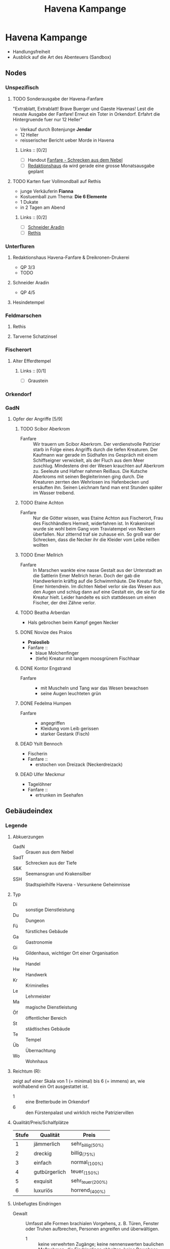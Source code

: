 #+STARTUP: content
#+SEQ_TODO:   TODO(t) ACTIVE(i) WAITING(w@) | DONE(d) DEAD(c@)
#+TITLE: Havena Kampange
* Havena Kampange
  - Handlungsfreiheit
  - Ausblick auf die Art des Abenteuers (Sandbox)
  
** Nodes
   :PROPERTIES:
   :COLUMNS:  %45ITEM %4CUSTOM_ID %4LAYER %5LOCATION %15SRC
   :END:
*** Unspezifisch
**** TODO Sonderausgabe der Havena-Fanfare
     :PROPERTIES:
     :custom_id: 1
     :location: ueberall
     :layer: GadN
     :src: GadN 10
     :END:
     "Extrablatt, Extrablatt! Brave Buerger und Gaeste Havenas!
     Lest die neuste Ausgabe der Fanfare! Erneut ein Toter in Orkendorf. 
     Erfahrt die Hintergruende fuer nur 12 Heller"
     - Verkauf durch Botenjunge *Jendar*
     - 12 Heller
     - reisserischer Bericht ueber Morde in Havena
***** Links :: [0/2]
      - [ ] Handout [[file:handout/Fanfare-Schrecken-aus-dem-Nebel.pdf][Fanfare - Schrecken aus dem Nebel]]
      - [ ] [[#UF11][Redaktionshaus]] da wird gerade eine grosse Monatsausgabe geplant
**** TODO Karten fuer Vollmondball auf Rethis
     :PROPERTIES:
     :custom_id: 2
     :location: hafen D12
     :layer: GadN
     :END:
     - junge Verkäuferin *Fianna*
     - Kostuemball zum Thema: *Die 6 Elemente*
     - 1 Dukate
     - in 2 Tagen am Abend
***** Links :: [0/2]
      - [ ] [[#UF06][Schneider Aradin]]
      - [ ] [[#G24][Rethis]]
        
*** Unterfluren
**** Redaktionshaus Havena-Fanfare & Dreikronen-Drukerei
     :PROPERTIES:
     :custom_id: UF11
     :location: G14
     :layer: GadN
     :src: GadN 14 SSH 26 SadT 13
     :END:
     - QP 3/3
     - TODO
     
**** Schneider Aradin
     :PROPERTIES:
     :custom_id: UF06
     :location: G11
     :layer: GadN
     :src: GadN 13 SSH 17 SadT 13
     :END:
     - QP 4/5
**** Hesindetempel
     :PROPERTIES:
     :custom_id: T10
     :location: G14
     :layer: GadN
     :src: GadN 13 SSH 70 SadT 33
     :END:
     
*** Feldmarschen
**** Rethis
     :PROPERTIES:
     :custom_id: G24
     :location: D11
     :layer: GadN
     :src: GadN 17 SSH 35
     :END:
**** Tarverne Schatzinsel
     :PROPERTIES:
     :custom_id: G25
     :location: C13
     :layer: GadN
     :src: GadN 15 SSH 22 SadT 13
     :END:     
*** Fischerort
**** Alter Efferdtempel
     :PROPERTIES:
     :custom_id: T02
     :location: F2
     :layer: GadN
     :src: GadN 10 SSH 33 SadT 12
     :END:
***** Links :: [0/1]
      - [ ] Graustein
*** Orkendorf
     
*** GadN
**** Opfer der Angriffe [5/9]
     :PROPERTIES:
     :custom_id: 3
     :layer: GadN
     :src: GadN 12
     :END:
***** TODO Scibor Aberkrom
      :PROPERTIES:
      :location: Suedhafen
      :END:
      - Fanfare :: Wir trauern um Scibor Aberkrom. Der verdienstvolle Patrizier
        starb in Folge eines Angriffs durch die tiefen Kreaturen. Der Kaufmann
        war gerade im Südhafen ins Gespräch mit einem Schiffseigner verwickelt,
        als der Fluch aus dem Meer zuschlug. Mindestens drei der Wesen krauchten
        auf Aberkrom zu. Seeleute und Hafner nahmen Reißaus. Die Kutsche
        Aberkroms mit seinen Begleiterinnen ging durch. Die Kreaturen zerrten
        den Wehrlosen ins Hafenbecken und ersäuften ihn. Seinen Leichnam fand
        man erst Stunden später im Wasser treibend.
***** TODO Etaine Achton
      :PROPERTIES:
      :location: Fischerort
      :END:
      - Fanfare :: Nur die Götter wissen, was Etaine Achton aus Fischerort, Frau
        des Fischhändlers Hemwit, widerfahren ist. In Krakeninsel wurde sie wohl
        beim Gang vom Traviatempel von Neckern überfallen. Nur zitternd traf sie
        zuhause ein. So groß war der Schrecken, dass die Necker ihr die Kleider
        vom Leibe reißen wollten
***** TODO Emer Mellrich      
      :PROPERTIES:
      :location: Marschen
      :END:
      - Fanfare :: In Marschen wankte eine nasse Gestalt aus der Unterstadt an
        die Sattlerin Emer Mellrich heran. Doch der gab die Handwerkerin kräftig
        auf die Schwimmhäute. Die Kreatur floh, Emer hintendrein. Im dichten
        Nebel verlor sie das Wesen aus den Augen und schlug dann auf eine
        Gestalt ein, die sie für die Kreatur hielt. Leider handelte es sich
        stattdessen um einen Fischer, der drei Zähne verlor.
***** TODO Beatha Arberdan
      :PROPERTIES:
      :location: Orkendorf
      :END:
      - Hals gebrochen beim Kampf gegen Necker
***** DONE Novize des Praios 
      :PROPERTIES:
      :location: E8 Nallesdorf
      :END:
      - *Praioslieb*
      - Fanfare ::
        - blaue Molchenfinger
        - (tiefe) Kreatur mit langem moosgrünem Fischhaar
***** DONE Kontor Engstrand
      :PROPERTIES:
      :location: E7 Nallesdorf
      :END:
      - Fanfare ::
        - mit Muscheln und Tang war das Wesen bewachsen
        - seine Augen leuchteten grün
***** DONE Fedelma Humpen
      :PROPERTIES:
      :location: Marschen
      :END:
      - Fanfare ::
        - angegriffen
        - Kleidung vom Leib gerissen
        - starker Gestank (Fisch)
***** DEAD Ysilt Bennoch
      :PROPERTIES:
      :location: Krakeninsel
      :END:
      - Fischerin
      - Fanfare ::
        - erstochen von Dreizack (Neckerdreizack)
***** DEAD Ulfer Meckmur
      :PROPERTIES:
      :location: Orkendorf
      :END:
      - Tagelöhner
      - Fanfare ::
        - ertrunken im Seehafen
** Gebäudeindex
   :PROPERTIES:
   :COLUMNS:  %45ITEM %4CUSTOM_ID %8TYP %6QPS %5EIND %1REICH %15SRC
   :END:
*** Legende
**** Abkuerzungen
     - GadN :: Grauen aus dem Nebel
     - SadT :: Schrecken aus der Tiefe
     - S&K :: Seemansgran und Krakensilber
     - SSH :: Stadtspielhilfe Havena - Versunkene Geheimnisse
**** Typ
     - Di :: sonstige Dienstleistung
     - Du :: Dungeon
     - Fü :: fürstliches Gebäude
     - Ga :: Gastronomie
     - Gi :: Gildenhaus, wichtiger Ort einer Organisation
     - Ha :: Handel
     - Hw :: Handwerk
     - Kr :: Kriminelles
     - Le :: Lehrmeister
     - Ma :: magische Dienstleistung
     - Öf :: öffentlicher Bereich
     - St :: städtisches Gebäude
     - Te :: Tempel
     - Üb :: Übernachtung
     - Wo :: Wohnhaus
**** Reichtum (R):
     zeigt auf einer Skala von 1 (= minimal) bis 6 (= immens) an,
     wie wohlhabend ein Ort ausgestattet ist.
     - 1 :: eine Bretterbude im Orkendorf
     - 6 :: den Fürstenpalast und wirklich reiche Patriziervillen
**** Qualität/Preis/Schalfplätze
     | Stufe | Qualität      | Preis             |
     |-------+---------------+-------------------|
     |     1 | jämmerlich    | sehr_billig_(50%) |
     |     2 | dreckig       | billig_(75%)      |
     |     3 | einfach       | normal_(100%)     |
     |     4 | gutbürgerlich | teuer_(150%)      |
     |     5 | exquisit      | sehr_teuer_(200%) |
     |     6 | luxuriös      | horrend_(400%)    |
**** Unbefugtes Eindringen
     - Gewalt ::
       Umfasst alle Formen brachialen Vorgehens, z. B. Türen, Fenster oder
       Truhen aufbrechen, Personen angreifen und überwältigen.
       - 1 :: keine verwehrten Zugänge; keine nennenswerten baulichen Maßnahmen,
         die Eindringlinge abhalten; keine Bewohner, die körperlichen Widerstand
         leisten; niemand, der bei Lärm zu Hilfe eilen würde.
       - 3 :: einigermaßen stabile Zugangstüren und Aufbewahrungsbehälter; viele
         kaum wehrhafte oder wenige wehrhafte Bewohner; nach einiger Zeit wird
         in der Umgebung Alarm geschlagen und es kommt Hilfe herbei
       - 6 :: kaum zerstörbare Zugänge und Behälter (z. B. Angbarer
         Panzerschränke); spezielle bauliche Sicherungen gegen Gewalttäter;
         Elitewächter, magische oder karmale Verteidigung; ausgeklügeltes
         Alarmsystem, das schnell weitere Hilfe herbeieilen lässt.

     - Heimlichkeit ::
       Bezieht sich auf alle Möglichkeiten, ungesehen einzudringen, zu
       schleichen, sich zu verstecken und Schlösser zu knacken.
       - 1 :: keine verschlossenen Türen und Behältnisse; einfacher Zugang,
         keine Wächter.
       - 3 :: mäßig komplizierter Zugang, z. B. Erklettern einer Hausfassade zum
         Erreichen eines Fensters im 2. OG; mittelschwere Schlösser, einfache
         Fallen, Bewohner und/oder Wächter vorhanden und je nach Tageszeit
         (un-)aufmerksam
       - 6 :: schwieriger Zugang; kaum Schwachstellen, hochkomplizierte
         Schlösser, intensive Dauerüberwachung; magischer/karmaler Alarm,
         raffinierte Fallen; der Wachhund lässt sich kaum ruhigstellen.

     - Übertölpeln ::
       Umfasst Betrügereien, List und das Vorspielen falscher Tatsachen, um sich
       Zutritt zu verschaffen, wie beispielsweise eineWache zu betören oder sich
       als entfernter Verwandter, Eintreibereiner Unterweltgröße oder Inspekteur
       von der Brandwache auszugeben.
       - 1 :: sehr leichtgläubige Bewohner, bei denen ein einfacher Vorwand
         reicht; Schwächen der Bewohner sind leicht zu erkennen und auszunutzen.
       - 3 :: durchschnittliche Betrugs- und Verstellungskünste vonnöten; die
         Bewohner erwarten aber hinreichende Indizien, dass die aufgetischte
         Geschichte stimmt; gewisses Misstrauen, das solide Überredungskunst
         benötigt; Schwächen der Bewohner können mit guter Beobachtungsgabe
         identifiziert werden.
       - 6 :: aufgeweckte und höchst misstrauische Bewohner; strikt eingehaltene
         Regeln, wer das Gebäude betreten darf; die Identitätmuss hieb- und
         stichfest sein, keine Schwächen der Bewohner erkennbar; braucht extrem
         gute Betrüger und Schwindler.
*** Südhafen (S01)
**** Pension_Flussdämon
     :PROPERTIES:
     :custom_id: G18
     :typ: Ga Üb
     :qps: 3/4/8
     :eind: 3/4/4
     :reich: 3
     :src: SSH 12
     :END:
**** Zum_Scharfen_Hobel
     :PROPERTIES:
     :custom_id: G19
     :typ: Ga
     :qps: 4/2/0
     :eind: 3/2/3
     :reich: 2
     :src: SSH 12
     :END:
**** Haus_der_Flusslotsengilde
     :PROPERTIES:
     :custom_id: SÜ01
     :typ: Gi
     :qps: - 
     :eind: 3/3/4
     :reich: 3
     :src: SSH 12
     :END:
**** Haus_der_Seelotsengilde
     :PROPERTIES:
     :custom_id: SÜ02
     :typ: Gi
     :qps: -
     :eind: 4/4/3
     :reich: 4
     :src: SSH 12
     :END:
**** Scharfrichterhütte
     :PROPERTIES:
     :custom_id: SÜ03
     :typ: St Ha
     :qps: -
     :eind: 3/4/4
     :reich: 4
     :src: SSH 12
     :END:
**** Kontor_Ongswin
     :PROPERTIES:
     :custom_id: SÜ04
     :typ: Ha
     :qps: -
     :eind: 4/3/4
     :reich: 5
     :src: SSH 27
     :END:
**** Wagnerei_Pir_Kutschner
     :PROPERTIES:
     :custom_id: SÜ05
     :typ: Hw
     :qps: 4/5/0
     :eind: 4/3/3
     :reich: 4
     :src: SSH 27
     :END:
**** Brauerei_Havenabier
     :PROPERTIES:
     :custom_id: SÜ06
     :typ: Hw
     :qps: 3/3/0
     :eind: 3/2/2
     :reich: 3
     :src: SSH 27
     :END:
**** Werft_Saordubh
     :PROPERTIES:
     :custom_id: SÜ07
     :typ: Hw
     :qps: 4/4/0
     :eind: 3/2/3
     :reich: 3
     :src: SSH 12
     :END:
**** Werft_Maraiche
     :PROPERTIES:
     :custom_id: SÜ08
     :typ: Hw
     :qps: 4/5/0
     :eind: 3/4/2
     :reich: 4
     :src: SSH 12
     :END:
**** Hafenmeisterei_des_Südhafens
     :PROPERTIES:
     :custom_id: SÜ09
     :typ: St Di
     :qps: -
     :eind: 5/4/4
     :reich: 4
     :src: SadT 11 SSH 19
     :END:
**** Zollbrücke
     :PROPERTIES:
     :custom_id: SÜ10
     :typ: Öf
     :qps: -
     :eind: - 
     :reich: -
     :src: S&K 7 SSH 12
     :END:
*** Boroninsel (S02)
**** Haus_der_Borongeweihten
     :PROPERTIES:
     :custom_id: BO01
     :typ: Wo
     :qps: -
     :eind: 2/3/4
     :reich: 3
     :src: SSH 13
     :END:
**** Borontempel
     :PROPERTIES:
     :custom_id: T01
     :typ: Du Te
     :qps: -
     :eind: 5/6/5
     :reich: 5
     :src: SSH 13
     :END:
*** Fischerort (S03)
**** Efferdschule
     :PROPERTIES:
     :custom_id: FI01
     :typ:      Le Gi
     :qps: -
     :eind: 3/2/4
     :reich: 3
     :src: SSH 13
     :END:
**** Spukspeicher
     :PROPERTIES:
     :custom_id: FI02
     :typ: Du
     :qps: -
     :eind: 1/2/1
     :reich: 2
     :src: SSH 14
     :END:
**** Hafenmeisterei_des_Binnenhafens
     :PROPERTIES:
     :custom_id: FI03
     :typ: St Di
     :qps: -
     :eind: 3/3/3
     :reich: 3
     :src: GadN 26 SadT 11
     :END:
**** Seekadettenschule
     :PROPERTIES:
     :custom_id: FI04
     :typ: Fü Le
     :qps: -
     :eind: 5/4/4
     :reich: 4
     :src: GadN 26 SSH 14
     :END:
**** Garnison_der_Seekrieger
     :PROPERTIES:
     :custom_id: FI05
     :typ: St
     :qps: -
     :eind: 6/5/4
     :reich: 3
     :src: SSH 14
     :END:
**** Pension_Am_Fischmarkt
     :PROPERTIES:
     :custom_id: G16
     :typ: Ga Üb
     :qps: 2/3/10
     :eind: 4/2/2
     :reich: 2
     :src: SSH 27
     :END:
**** Zum_Goldbutt
     :PROPERTIES:
     :custom_id: G17
     :typ: Ga Kr
     :qps: 2/2/0
     :eind: 4/2/2
     :reich: 2
     :src: GadN 25 SSH 14
     :END:
**** Alter_Efferdtempel
     :PROPERTIES:
     :custom_id: T02
     :typ: Te
     :qps: -
     :eind: 2/2/4
     :reich: 5
     :src: GadN 24 SadT 11 S&K 15 SSH 33
     :END:
**** Tsatempel
     :PROPERTIES:
     :custom_id: T03
     :typ: Te
     :qps: -
     :eind: 1/2/3
     :reich: 4
     :src: GadN 40 SadT 13 SSH 14
     :END:
**** Latas_Kaverne
     :PROPERTIES:
     :custom_id: LK
     :typ: Du Te
     :qps: -
     :eind: 3/3/5
     :reich: 6
     :src: SSH 124
     :END:
*** Krakeninsel (S04)
**** Zum_Aal
     :PROPERTIES:
     :custom_id: G01
     :typ: Ga
     :qps:2/3/0 3
     :eind: /2/3
     :reich: 2
     :src: SSH 15
     :END:
**** Pfeifenkraut_Runon_Ghoern
     :PROPERTIES:
     :custom_id: KR01
     :typ: Ha
     :qps: 3/2/0
     :eind: 3/2/4
     :reich: 3
     :src: SSH 27
     :END:
**** Bootsbauerin_Arna_Sorinnan
     :PROPERTIES:
     :custom_id: KR02
     :typ: Hw
     :qps: 3/4/0
     :eind: 3/5/4
     :reich: 5
     :src: SSH 15
     :END:
**** Krakenwache
     :PROPERTIES:
     :custom_id: KR03
     :typ: St
     :qps: -
     :eind: -
     :reich: -
     :src: SSH 107
     :END:
*** Marschen (S05)
**** Rahjas_Lobgesang
     :PROPERTIES:
     :custom_id: G02
     :typ: Ga Üb
     :qps: 4/4/12
     :eind: 3/3/2
     :reich: 3
     :src: SSH 16
     :END:
**** Alte_Marschen
     :PROPERTIES:
     :custom_id: G03
     :typ: Ga Kr
     :qps: 5/4/0
     :eind: 3/3/4
     :reich: 4
     :src: GadN 41 SSH 16
     :END:
**** Theater_an_der_Gauklergasse
     :PROPERTIES:
     :custom_id: MA01
     :typ: Di
     :qps: 3/3/0
     :eind: 3/2/4
     :reich: 2
     :src: SSH 15
     :END:
**** Haus_Marteniel
     :PROPERTIES:
     :custom_id: MA02
     :typ: Di Wo
     :qps: -
     :eind: 5/6/5
     :reich: 6
     :src: SSH 15
     :END:
**** Hungerturm
     :PROPERTIES:
     :custom_id: MA03
     :typ: Du
     :qps: -
     :eind: 2/2/0
     :reich: 1
     :src: SSH 16
     :END:
**** Kevendochs_exotische_Krämerw.
     :PROPERTIES:
     :custom_id: MA04
     :typ: Ha Kr
     :qps: 5/5/0
     :eind: 4/5/5
     :reich: 4
     :src: SSH 16
     :END:
**** Bäckerei_Brandub
     :PROPERTIES:
     :custom_id: MA05
     :typ: Hw
     :qps: 4/3/0
     :eind: 4/4/3
     :reich: 4
     :src: SSH 27
     :END:
**** Nordtor
     :PROPERTIES:
     :custom_id: MA06
     :typ: St
     :qps: -
     :eind: -
     :reich: -
     :src: SSH 11
     :END:
**** Marschentor
     :PROPERTIES:
     :custom_id: MA07
     :typ: St
     :qps: -
     :eind: - 
     :reich: - 
     :src: SSH 11
     :END:
**** Rahjatempel
     :PROPERTIES:
     :custom_id: T04
     :typ: Te
     :qps: -
     :eind: 3/2/3
     :reich: 5
     :src: GadN 24 SSH 15
     :END:
*** Orkendorf (S06)
**** Krakenkönig
     :PROPERTIES:
     :custom_id: G04
     :typ: Ga Üb Kr
     :qps: 1/1/4
     :eind: 2/2/3
     :reich: 1
     :src: SSH 17
     :END:
**** Zum_Goldenen_Drachen
     :PROPERTIES:
     :custom_id: G05
     :typ: Ga Üb
     :qps: 2/2/20
     :eind: 2/3/2
     :reich: 2
     :src: SSH 17
     :END:
**** Heldenzuflucht
     :PROPERTIES:
     :custom_id: G06
     :typ: Ga Üb
     :qps: 1/2/14
     :eind: 3/2/2
     :reich: 1
     :src: SSH 27
     :END:
**** Großmast
     :PROPERTIES:
     :custom_id: G07
     :typ: Ga Üb
     :qps: 3/3/18
     :eind: 3/2/3
     :reich: 3
     :src: GadN 41 SSH 17
     :END:
**** Esche_und_Kork
     :PROPERTIES:
     :custom_id: G08
     :typ: Ga Üb Kr
     :qps: 3/3/12
     :eind: 4/4/3
     :reich: 3
     :src: S&K 20 SSH 34
     :END:
**** Bordell_Hafenmaid
     :PROPERTIES:
     :custom_id: G09
     :typ: Di Ga Kr
     :qps: 1/2/0
     :eind: 3/3/2
     :reich: 2
     :src: SSH 27
     :END:
**** Tätowierer_Thorkar_Frenjarson
     :PROPERTIES:
     :custom_id: OR01
     :typ: Di
     :qps: 3/3/0
     :eind: 2/2/3
     :reich: 2
     :src: SSH 27
     :END:
**** Gute_Güter_Guthbrod
     :PROPERTIES:
     :custom_id: OR02
     :typ: Ha Kr
     :qps: 2/2/0
     :eind: 4/5/4
     :reich: 4
     :src: SSH 17
     :END:
**** Wolters_Krämerladen
     :PROPERTIES:
     :custom_id: OR03
     :typ: Ha Kr
     :qps: 4/3/0
     :eind: 3/5/6
     :reich: 3
     :src: SadT 12 SSH 17
     :END:
**** Kuriositätenladen_Runwald
     :PROPERTIES:
     :custom_id: OR04
     :typ: Ha
     :qps: 3/3/0
     :eind: 2/2/4
     :reich: 3
     :src: SSH 17
     :END:
**** Heilerin_Dhanara_Faihc
     :PROPERTIES:
     :custom_id: OR05
     :typ: Di Kr
     :qps: 4/3/0
     :eind: 2/3/3
     :reich: 3
     :src: SSH 27
     :END:
**** Nechts_Menagerie
     :PROPERTIES:
     :custom_id: OR06
     :typ: Ha Di
     :qps: 4/4/0
     :eind: 4/5/3
     :reich: 4
     :src: SSH 17
     :END:
*** Nalleshof (S07)
**** Drachenschiff
     :PROPERTIES:
     :custom_id: G20
     :typ: Ga Üb
     :qps: 3/3/18
     :eind: 2/3/3
     :reich: 2
     :src: SSH 18
     :END:
**** Salzfass
     :PROPERTIES:
     :custom_id: G21
     :typ: Ga
     :qps: 3/3/0
     :eind: 3/4/3
     :reich: 3
     :src: SSH 18
     :END:
**** Schipperkrug
     :PROPERTIES:
     :custom_id: G22
     :typ: Ga
     :qps: 2/2/0
     :eind: 3/2/3
     :reich: 2
     :src: SSH 18
     :END:
**** Herberge_Walfisch
     :PROPERTIES:
     :custom_id: G23
     :typ: Ga Üb
     :qps: 4/4/12
     :eind: 3/2/3
     :reich: 2
     :src: SSH 27
     :END:
**** Hafenmeisterei_des_Seehafens
     :PROPERTIES:
     :custom_id: NA01
     :typ: St Di
     :qps: - 
     :eind: 4/4/3
     :reich: 4
     :src: S&K 7 SadT 11
     :END:
**** Kontor_Rastburger
     :PROPERTIES:
     :custom_id: NA02
     :typ: Ha
     :qps:  -
     :eind: 5/3/5
     :reich: 5
     :src: SSH 27
     :END:
**** Kontor_Engstrand
     :PROPERTIES:
     :custom_id: NA03
     :typ: Ha
     :qps: -
     :eind: 5/3/4
     :reich: 5
     :src: SSH 27
     :END:
**** Kontor_Stoerrebrandt
     :PROPERTIES:
     :custom_id: NA04
     :typ: Ha Di
     :qps: -
     :eind: 5/3/4
     :reich: 5
     :src: SSH 27
     :END:
**** Totenpier
     :PROPERTIES:
     :custom_id: NA05
     :typ: Öf
     :qps: -
     :eind: -
     :reich: -
     :src: SSH 18
     :END:
**** Haus_der_Efferdbrüder
     :PROPERTIES:
     :custom_id: NA06
     :typ: Gi
     :qps: -
     :eind: 3/4/3
     :reich: 4
     :src: SadT 13 SSH 18
     :END:
**** Nalleshofwache
     :PROPERTIES:
     :custom_id: NA07
     :typ: St
     :qps: -
     :eind: 5/4/4
     :reich: 2
     :src: SSH 18
     :END:
**** Waffenhändlerin_Curamach
     :PROPERTIES:
     :custom_id: NA08
     :typ: Ha
     :qps: 4/4/0 
     :eind: 4/3/3
     :reich: 4
     :src: SSH 27
     :END:
**** Laternenmacher_Igwun_Blyain
     :PROPERTIES:
     :custom_id: NA09
     :typ: Hw
     :qps: 5/5/0 
     :eind: 3/3/4
     :reich: 4
     :src: SSH 18
     :END:
**** Garos_Rollfuhrwerke
     :PROPERTIES:
     :custom_id: NA10
     :typ: Di
     :qps:4/4/0 
     :eind: 3/2/3
     :reich: 3
     :src: SSH 27
     :END:
**** Maler_Juce
     :PROPERTIES:
     :custom_id: NA11
     :typ: Hw
     :qps: 6/4/0 
     :eind: 3/2/4
     :reich: 4
     :src: SSH 27
     :END:
**** Ingerimmtempel
     :PROPERTIES:
     :custom_id: T05
     :typ: Te
     :qps: -
     :eind: 5/4/3
     :reich: 4
     :src: SSH 18
     :END:
*** Feldmark (S08)
**** Glockengießerei_Kuinocs
     :PROPERTIES:
     :custom_id: FE01
     :typ: Hw
     :qps: 4/3/0 
     :eind: 2/3/3
     :reich: 4 
     :src: Stadtplan
     :END:
**** Gerbergruben_Reißgrams_Speichel
     :PROPERTIES:
     :custom_id: FE02
     :typ: Hw Kr
     :qps: 4/4/0
     :eind: 5/4/4
     :reich: 3
     :src: SSH 22
     :END:
**** Südtor
     :PROPERTIES:
     :custom_id: FE03
     :typ: St
     :qps: -
     :eind: -
     :reich: -
     :src: SSH 11
     :END:
**** Vergnügungsschiff_Rethis
     :PROPERTIES:
     :custom_id: G24
     :typ: Di Ga Ma
     :qps: 4/5/0 
     :eind: 4/3/4
     :reich: 5
     :src: GadN 17 SSH 35
     :END:
**** Schatzinsel
     :PROPERTIES:
     :custom_id: G25
     :typ: Ga
     :qps: 2/3/0 
     :eind: 2/3/2
     :reich: 2
     :src: GadN 15 23 SadT 13 SSH 22
     :END:
*** Oberfluren (S09)
**** Fürstenschänke
     :PROPERTIES:
     :custom_id: G10
     :typ: Ga
     :qps: 5/6/0 
     :eind: 5/4/5
     :reich: 5
     :src: SSH 23
     :END:
**** Am_Palastgarten
     :PROPERTIES:
     :custom_id: G11
     :typ: Ga Üb
     :qps: 5/5/30 
     :eind: 5/4/5
     :reich: 5
     :src: SSH 23
     :END:
**** Oase_der_1.000_Freuden
     :PROPERTIES:
     :custom_id: G12
     :typ: Ga
     :qps: 4/6/0
     :eind: 4/3/3
     :reich: 4
     :src: SadT 6 SSH 24
     :END:
**** Rondras_Einkehr
     :PROPERTIES:
     :custom_id: G13
     :typ: Ga
     :qps: 3/3/0 
     :eind: 4/3/3
     :reich: 4
     :src: SSH 24
     :END:
**** Sternwarte
     :PROPERTIES:
     :custom_id: OF01
     :typ: Di Le
     :qps: 3/4/-
     :eind: 4/4/3
     :reich: 4
     :src: SSH 25
     :END:
**** Instrumentenbauer_Allain_Ruggard
     :PROPERTIES:
     :custom_id: OF02
     :typ: Hw Ha
     :qps: 4/5/-
     :eind: 3/4/4
     :reich: 5
     :src: SSH 26
     :END:
**** Haus_des_Stadtvogts
     :PROPERTIES:
     :custom_id: OF03
     :typ: St Wo
     :qps: -
     :eind: 6/6/5
     :reich: 6
     :src: SSH 23
     :END:
**** Fürstenpalast
     :PROPERTIES:
     :custom_id: OF04
     :typ: Fü Wo
     :qps: -
     :eind: 6/5/5
     :reich: 6
     :src: SSH 23
     :END:
**** Stadthaus
     :PROPERTIES:
     :custom_id: OF05
     :typ: St
     :qps: -
     :eind: 4/5/4
     :reich: 5
     :src: GadN 41 SSH 23
     :END:
**** Weinhändler_Hal_Austrolf
     :PROPERTIES:
     :custom_id: OF06
     :typ: Ha Kr
     :qps: 4/5/0 
     :eind: 5/5/6
     :reich: 5
     :src: SSH 27
     :END:
**** Maskenmuseum
     :PROPERTIES:
     :custom_id: OF07
     :typ: Di Ha
     :qps: 5/4/0 
     :eind: 4/4/4
     :reich: 5
     :src: SSH 25
     :END:
**** Wachsfigurenkabinett
     :PROPERTIES:
     :custom_id: OF08
     :typ: Di
     :qps: 4/4/0 
     :eind: 3/4/4
     :reich: 4
     :src: GadN 42 SadT 20 SSH 38
     :END:
**** Fürstliche_Münze
     :PROPERTIES:
     :custom_id: OF09
     :typ: Fü
     :qps: -
     :eind: 6/6/5
     :reich: 6
     :src: SSH 23
     :END:
**** Nostrianer_Tor
     :PROPERTIES:
     :custom_id: OF10
     :typ: St
     :qps: -
     :eind: -
     :reich: -
     :src: SSH 11
     :END:
**** Garnison
     :PROPERTIES:
     :custom_id: OF11
     :typ: St
     :qps: -
     :eind: 6/6/5
     :reich: 4
     :src: SadT 20 SSH 23
     :END:
**** Kriegerakademie_Ruadas_Ehr
     :PROPERTIES:
     :custom_id: OF12
     :typ: Le St
     :qps: -
     :eind: 5/5/4
     :reich: 3
     :src: SSH 24
     :END:
**** Beilunker_Reiter
     :PROPERTIES:
     :custom_id: OF13
     :typ: Di
     :qps: 5/6/0 
     :eind: 4/5/5
     :reich: 4
     :src: Stadtplan
     :END:
**** Schwertschule_Uinin
     :PROPERTIES:
     :custom_id: OF14
     :typ: Le
     :qps: -
     :eind: 4/3/4
     :reich: 4
     :src: SSH 24
     :END:
**** Haus_der_Göttlichen_Woge
     :PROPERTIES:
     :custom_id: T06
     :typ: Te
     :qps: -
     :eind: 3/4/4
     :reich: 5
     :src: SadT 12 SSH 33
     :END:
**** Rondratempel
     :PROPERTIES:
     :custom_id: T07
     :typ: Te
     :qps: -
     :eind: 6/3/4
     :reich: 5
     :src: SSH 24
     :END:
**** Traviatempel
     :PROPERTIES:
     :custom_id: T08
     :typ: Te Ga Üb
     :qps:0/0/20 3/2/4
     :eind: 3
     :reich: SSH
     :src: 24
     :END:
**** Praiostempel
     :PROPERTIES:
     :custom_id: T09
     :typ: Te
     :qps: -
     :eind: 4/5/6
     :reich: 6
     :src: SSH 24
     :END:
**** Immanstadion
     :PROPERTIES:
     :custom_id: IM
     :typ: Öf
     :qps: -
     :eind: 3/2/3
     :reich: 2
     :src: SSH 25
     :END:
*** Unterfluren (S10)
**** Havenapalast
     :PROPERTIES:
     :custom_id: G14
     :typ: Ga Üb
     :qps: 5/5/32 
     :eind: 5/4/5 
     :reich: 5 
     :src: SSH 26
     :END:
**** Zum_Garether_Tor
     :PROPERTIES:
     :custom_id: G15
     :typ: Ga Üb
     :qps: 2/4/18
     :eind: 2/3/3
     :reich: 2
     :src: GadN 12 SSH 26
     :END:
**** Hesindetempel
     :PROPERTIES:
     :custom_id: T10
     :typ: Te Le
     :qps: -
     :eind: 4/6/5
     :reich: 5
     :src: GadN 13 SadT 33 SSH 26
     :END:
**** Perainetempel
     :PROPERTIES:
     :custom_id: T11
     :typ: Te
     :qps: -
     :eind: 2/2/3
     :reich: 2
     :src: SSH 27
     :END:
**** Siechenhaus
     :PROPERTIES:
     :custom_id: UF01
     :typ: Di
     :qps: 4/1/35 
     :eind: 2/1/3
     :reich: 3
     :src: SSH 27
     :END:
**** Apotheke_Ehrwalt
     :PROPERTIES:
     :custom_id: UF02
     :typ: Hw Ma
     :qps: 4/5/0 
     :eind: 3/4/4
     :reich: 4
     :src: GadN 14 SSH 27
     :END:
**** Villa_Rastburger
     :PROPERTIES:
     :custom_id: UF03
     :typ: Wo
     :qps: -
     :eind: 6/5/5
     :reich: 6
     :src: SSH 27
     :END:
**** Schlosser_Zirkeldreher
     :PROPERTIES:
     :custom_id: UF04
     :typ: Hw
     :qps: 4/4/0 
     :eind: 4/4/3
     :reich: 4
     :src: SSH 27
     :END:
**** Spielzeugmacherin_Riandra_Stevir
     :PROPERTIES:
     :custom_id: UF05
     :typ: Ha Hw
     :qps: 3/3/0 
     :eind: 3/3/4
     :reich: 4 
     :src: SSH 27
     :END:
**** Schneider_Aradin
     :PROPERTIES:
     :custom_id: UF06
     :typ: Hw
     :qps: 5/5/0 
     :eind: 4/5/5
     :reich: 5
     :src: GadN 13 SadT 12 SSH 27
     :END:
**** Badehaus_Nixenquell
     :PROPERTIES:
     :custom_id: UF07
     :typ: Di
     :qps: 4/4/0 
     :eind: 4/3/5
     :reich: 4
     :src: GadN 12 SSH 26
     :END:
**** Bogenbauer_Silberblüte
     :PROPERTIES:
     :custom_id: UF08
     :typ: Hw Di
     :qps: 5/4/0 
     :eind: 3/3/4
     :reich: 4 
     :src: SSH 27
     :END:
**** Prinzessin-Emer-Brücke
     :PROPERTIES:
     :custom_id: UF09
     :typ: Öf
     :qps: -
     :eind: -
     :reich: -
     :src: SSH 27
     :END:
**** Mechanica_Simiadane
     :PROPERTIES:
     :custom_id: UF10
     :typ: Di Hw Wo
     :qps: 5/4/0 
     :eind: 4/5/4
     :reich: 4
     :src: GadN 23 SSH 41
     :END:
**** Redaktionshaus_der_Fanfare
     :PROPERTIES:
     :custom_id: UF11
     :typ: Di Hw Wo
     :qps: 3/3/0 
     :eind: 3/3/4
     :reich: 3
     :src: GadN 14 SadT 13 SSH 26
     :END:
**** Garether_Tor
     :PROPERTIES:
     :custom_id: UF12
     :typ: St
     :qps: -
     :eind: -
     :reich: -
     :src: SSH 11
     :END:
**** Alter_Geschützturm
     :PROPERTIES:
     :custom_id: UF13
     :typ: St Te
     :qps: -
     :eind: -
     :reich: -
     :src: SSH 11
     :END:
*** Fürstenstieg (FÜ)
**** Ferdokbogen
     :PROPERTIES:
     :custom_id: FÜ01
     :typ: Du
     :qps: -
     :eind: -
     :reich: -
     :src: SSH 121
     :END:
**** Stolz_von_Gareth
     :PROPERTIES:
     :custom_id: FÜ02
     :typ: Du
     :qps: -
     :eind: -
     :reich: -
     :src: SSH 121
     :END:
**** Perlenschmiede
     :PROPERTIES:
     :custom_id: FÜ03
     :typ: Du
     :qps: -
     :eind: -
     :reich: -
     :src: SSH 122
     :END:
**** Spukgasthaus_Efferdsgrab
     :PROPERTIES:
     :custom_id: FÜ04
     :typ: Du Ga Üb
     :qps: 3/3/14
     :eind: -
     :reich: -
     :src: SSH 122
     :END:
**** Nahemas_Turm
     :PROPERTIES:
     :custom_id: FÜ05
     :typ: Du
     :qps: -
     :eind: -
     :reich: -
     :src: SadT 36 SSH 122
     :END:
**** Thermen
     :PROPERTIES:
     :custom_id: FÜ06
     :typ: Du
     :qps: -
     :eind: -
     :reich: -
     :src: SSH 124
     :END:
**** Fürstenpalast_Talagh_Gorn
     :PROPERTIES:
     :custom_id: FÜ07
     :typ: Du
     :qps: -
     :eind: -
     :reich: -
     :src: SadT 36 SSH 127
     :END:
**** Karavelle_Meerschaum
     :PROPERTIES:
     :custom_id: KM
     :typ: Du Te
     :qps: -
     :eind: -
     :reich: -
     :src: SSH 125
     :END:
*** Lhamin (LH)
**** Haus_des_Goldenen_Dreizacks
     :PROPERTIES:
     :custom_id: T12
     :typ: Du
     :qps: -
     :eind: -
     :reich: -
     :src: S&K 16, SSH 123
     :END:
**** Perainetempel
     :PROPERTIES:
     :custom_id: T13
     :typ: Du Kr
     :qps: -
     :eind: -
     :reich: -
     :src: SSH 123
     :END:
**** Praiostempel
     :PROPERTIES:
     :custom_id: T14
     :typ: Du Te
     :qps: -
     :eind: -
     :reich: -
     :src: GadN 30 SSH 123
     :END:
**** Gartheltas_Puppentheater
     :PROPERTIES:
     :custom_id: LH01
     :typ: Du
     :qps: -
     :eind: -
     :reich: -
     :src: SSH 124
     :END:
*** Firunsstadt (FS)
**** Thaumaturgische_Akademie
     :PROPERTIES:
     :custom_id: FS01
     :typ: Du
     :qps: -
     :eind: -
     :reich: -
     :src: GadN 30, SSH 122
     :END:
**** Große_Bibliothek
     :PROPERTIES:
     :custom_id: FS02
     :typ: Du
     :qps: -
     :eind: -
     :reich: -
     :src: SSH 123
     :END:
**** Kaiser-Gerbald-Säule
     :PROPERTIES:
     :custom_id: FS03
     :typ: Du
     :qps: -
     :eind: -
     :reich: -
     :src: SSH 121
     :END:
**** Traviatempel
     :PROPERTIES:
     :custom_id: T15
     :typ: Du Kr Te
     :qps: -
     :eind: -
     :reich: -
     :src: GadN 30 SadT 34 SSH 124
     :END:
*** Efferdheim (EH)
**** Lagerhäuser_Bhuan_Bruadhirs
     :PROPERTIES:
     :custom_id: EH01
     :typ: Du
     :qps: -
     :eind: -
     :reich: -
     :src: SSH 124
     :END:
** Handlung   
*** Beginn
    - Bei der naechtlichen Einfahrt nach Havena stoppt das Schiff der Helden
      nach Lichtzeichen an den aeussersten Auslaeufern der Unterstadt, um einen
      Schmuggler (einen Nebelgeist?) an Bord zu nehmen. Bei der Schmugglerware
      handelt es sich um Gwen Petryl (Wert ca. 5000 S) oder das Krakenauge (Charyptoroth Artefakt).
    - Bei Nacht ist die Einfahrt in den Hafen nicht moeglich, ausserdem ist die
      Durchfahrt durch die Unterstadt in der Nacht zu gefaehrlich. Deshalb
      Ankert das Schiff in unmittelbarer Naehe der Unterstadt.
    - Aufgrund der grossen Menge Gwen Petryl wird das Schiff bei Durchfahren der
      Unterstadt (am Ankergrund) von (mehreren?) Riesenoktopeden (Daimoniden) angegriffen.
    - Beim Kampf wird Leowald ins Wasser gerissen und anschliessend
      - von Lata in eine Feenwelt geschickt
      - von Nhywyll Dunkelwasser gefangen genommen
    - Lata, die Riesenschildkroete taucht zur Rettung auf und bezwingt die Oktopeden.
*** Plot Hooks
**** Pferdepension (Feldmarken)     
**** Konkurrierende Schmugglebaden
**** Imman mit Ranziger Toss
**** Das Grauen im Nebel (Nekerueberfaelle, aberglaeubische & verunsicherte Gradisten)
**** Simianide, die Mechanika
**** Kult der H'Ranga (Allesverschlingende)
**** Lorbold & Klopatex
**** Heist
** Master Plot
*** Personen Organisationen    
    - Charyptoroth https://de.wiki-aventurica.de/wiki/Charyptoroth
    - Efferd https://de.wiki-aventurica.de/wiki/Efferd
    - Numinoru https://de.wiki-aventurica.de/wiki/Numinoru
    - Feenwesen (Nymphen)
    - Havena Stadt Elite & Haendler
*** Ereignisse / Plots
    - Sternenfall (Gwen Petryl in Havena)
    - Weltzeitenwende (Karmakorthaeon)
    - Zwist der Goetter (Efferd, Numinoru seit dem Sternfall, Charyptoroth)
    - Der Namenlose / die 14 Lobpreisungen (siehe Offenbarung des Himmels)
    - Der Meteoreisenblock (Rohling eines schwarzen Auges) in Angbar
    - Imman (mit Ranziger Toss)
*** Orte
    - Unheiligtuemer der Charyptoroth
      - auf der Krakeninsel Nymphaeum > Auquamarinportal > Pforte des Grauens
    - Heiligtuemer des Efferd
    - Heiligtuemer des Numinoru
      
** Thema: Disfunktionalitaet
*** Handel - Schmuggel / Korruption
*** Disfunktionale Familie
    - Axels Charackter Abenteuer: Familie vor dem Bankrott. Deswegen Schmuggel
*** Wasser - Charyptoroth

** Unter Wasser
*** Atmung
    - Liturgie: http://ulisses-regelwiki.de/index.php/Lit_Unterwasseratmung.html
    - Zauber: https://ulisses-regelwiki.de/index.php/ZS_Wasseratem.html
    - Paktgeschenk: https://de.wiki-aventurica.de/wiki/Wasseratmung%20(Paktgeschenk)
    - Alchemie:
      - https://de.wiki-aventurica.de/wiki/Purpurwasser (Efferds Wogen Seiten 42, 141)
      - https://de.wiki-aventurica.de/wiki/Wasserodem (in Havena verbotenes Tauchelexir, SSH 90-91, Grauen aus dem Nebel 28)
    - Pflanzlich: https://de.wiki-aventurica.de/wiki/Kajubo
    - Mechanisch: Simiande (SSH 89-90)
    - Elementar / Daemonisch: durch Beschwoerung & entsprechenden Auftrag

** Reisen
   - Reise muss ein relevanter Teil des Abenteuers sein, sonst weglassen (z.B. Eskortierung)
   - Die Reisemechanik darf kein Selbstzweck sein (coole Mechanik um spiel anzuregen)
   - Handlung pausiert nicht waehrend der Reise (Plot / Thema einbetten)
   - Die Reise sollte nicht linear sein (Entscheidung auf der Reise, z.B. sicherer & langer vs. unsicherer & schneller Weg)
   - Spannung aufbauen durch Sammeln von Information (Interaktio foerdern)
   - Keine Sackgassen

** Features
*** Finishing Move
*** Initiative Abfrage

** NPCs
*** Template
    https://thealexandrian.net/wordpress/37916/roleplaying-games/universal-npc-roleplaying-template
    - *Name*
    - *Appearance*: Essentially a boxed text description that you can use when
      the PCs meet the the NPC for the first time. Get it pithy. 1-2 sentences
      is the sweet spot. Three sentences is pretty much the maximum length you
      should use unless there is something truly and outrageously unusual about
      the character. Remember that you don’t need to describe every single thing
      about them: Pick out their most interesting and unique features and let
      your players’ imaginations paint in the rest.
    - *Quote*: I don’t always use this entry, but a properly crafted quote can
      be a very effective way to quickly capture the NPC’s unique voice.
      Generally speaking, though, all you want is a single sentence. You should
      be able to basically glance at it and grok the voice. (Special exception
      if the character’s voice is “rambling old man”.)
    - *Roleplaying*: This is the heart of the template, but it should also be
      the shortest section. Two or three brief bullet points at most. You’re
      looking to identify the essential elements which will “unlock” the
      character for you.

      There are no firm rules here, but I will always try to include at least
      one simple, physical action that you can perform while playing the
      character at the table. For example, maybe they tap their ear. Or are
      constantly wearing a creepy smile. Or they arch their eyebrow. Or they
      speak with a particular accent or affectation. Or they clap their hands
      and rub them together. Or snap their fingers and point at the person
      they’re talking to. Or make a point of taking a slow sip from their drink
      before responding to questions. You don’t have to make a big deal of it
      and it usually won’t be something that you do constantly (that gets
      annoying), but this mannerism is your hook: You’ll find that you can
      quickly get back into the character by simply performing the mannerism. It
      will make your players remember the NPC as a distinct individual. And it
      can even make playing scenes with multiple NPCs easier to run (because you
      can use the mannerisms to clearly distinguish the characters you’re
      swapping between).

      You’ll generally only need one mannerism. Maybe two. More than that and
      you lost the simple utility of the mannerism in unnecessary complexity.
      It’s not that the character’s entire personality is this one thing; it’s
      that the rest of the character’s personality will flow out of you whenever
      you hit that touchstone.

      Round this out with personality traits and general attitude. Are they
      friendly? Hostile? Greedy? Ruthless? Is there a particular negotiating
      tactic they like? Will they always offer you a drink? Will they fly into a
      rage if insulted? But, again, keep it simple and to the point. You want to
      be able to glance at this section, process the information almost
      instantaneously, and start playing the character. You don’t need a
      full-blown psychological profile and, in fact, that would be
      counterproductive.
    - *Background*: This section is narrative in nature. You can let it breathe
      a bit more than the other sections if you’d like, but a little will still
      go a long way. I tend to think of this in terms of essential context and
      interesting anecdotes. Is it something that will directly influence the
      decisions they make? Is it information that the PCs are likely to discover
      about them? Is it an interesting story that the NPC might tell about
      themselves or (better yet) use as context for explaining something? Great.
      If it’s just a short story about some random person’s life that you’re
      writing for an audience of one, refocus your attention on prepping
      material that’s relevant to the players.
    - *Key Info*: In bullet point format, lay out the essential interaction or
      information that the PCs are supposed to get from the NPC. The nature of
      this section will vary depending on the scenario and the NPC’s role in it,
      but the most obvious example is a mystery scenario in which the NPC has a
      clue. Rather than burying that clue in the narrative of the NPC’s
      background, you’re yanking it and placing it in a list to make sure you
      don’t lose track of it during play. (The Three Clue Rule applies, of
      course, so just because something appears in this section it doesn’t mean
      that the PCs are automatically going to get it.)

      You could also use this section to lay out the terms of employment being
      offered by the Mysterious Man in the Tavern. Or to list the discounts
      offered by a shopkeeper. It’s a flexible tool. In some cases, it might get
      quite long. But try to keep it well-organized (using the bullet points
      will help with that). If it just becomes a giant wall of text, its purpose
      has been lost.
    - *Stat Block*: If you need stats for the NPC, put ’em at the bottom of the
      briefing sheet in whatever format makes sense for the system you’re
      running.
*** Namen
    https://albernia.westlande.info/index.php?title=Albernische_Namen

* Sql

** insert & select
#+name: sqlite-populate-test
#+header: :results silent
#+header: :dir .
#+header: :db test-sqlite.db
#+begin_src sqlite
  -- create table greeting(one varchar(10), two varchar(10));
  insert into greeting values('Hello', 'DSA!');
#+end_src

#+name: sqlite-hello
#+header: :column
#+header: :colnames yes
#+header: :separator \
#+header: :results raw
#+header: :dir .
#+header: :db test-sqlite.db
#+begin_src sqlite
select * from greeting;
#+end_src

#+RESULTS: sqlite-hello
one         two       
----------  ----------
Hello       world!    
Hello       DSA!      

** variables (scalar)
#+BEGIN_SRC sqlite :db ./rip.db :var rel="tname" n=300 :colnames yes
drop table if exists $rel;
create table $rel(n int, id int);
insert into $rel(n,id) values (1,210), (3,800), (4, 900);
select * from $rel where id > $n;
#+END_SRC

#+RESULTS:
| n |  id |
|---+-----|
| 3 | 800 |
| 4 | 900 |

** variables (tables)
#+NAME: tableexample
| id |  n |
|----+----|
|  1 |  5 |
|  2 |  9 |
|  3 | 10 |
|  4 |  9 |
|  5 | 10 |

#+begin_src sqlite :db ./rip.db :var orgtable=tableexample :colnames yes
drop table if exists testtable;
create table testtable(id int, n int);
.mode csv testtable
.import $orgtable testtable
select n, count(*) from testtable group by n;
#+end_src

#+RESULTS:
|  n | count(*) |
|----+----------|
|  5 |        1 |
|  9 |        2 |
| 10 |        2 |

** orgtables as updates
